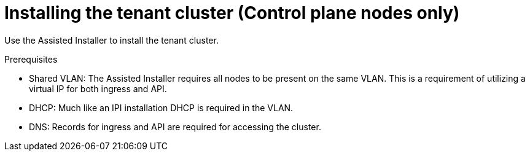 // Module included in the following assemblies:
//
// * hardware_enablement/dpu-hardware-offload.adoc

:_content-type: PROCEDURE
[id="installing-the-tenant-cluster_{context}"]
= Installing the tenant cluster (Control plane nodes only)

Use the Assisted Installer to install the tenant cluster.

.Prerequisites

* Shared VLAN: The Assisted Installer requires all nodes to be present on the same VLAN. This is a requirement of utilizing a virtual IP for both ingress and API.
* DHCP: Much like an IPI installation DHCP is required in the VLAN.
* DNS: Records for ingress and API are required for accessing the cluster.
